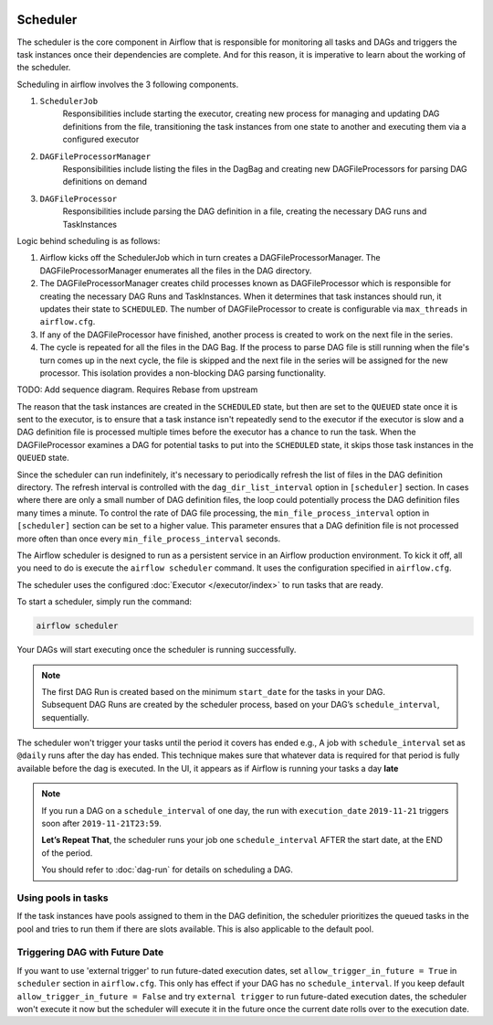  .. Licensed to the Apache Software Foundation (ASF) under one
    or more contributor license agreements.  See the NOTICE file
    distributed with this work for additional information
    regarding copyright ownership.  The ASF licenses this file
    to you under the Apache License, Version 2.0 (the
    "License"); you may not use this file except in compliance
    with the License.  You may obtain a copy of the License at

 ..   http://www.apache.org/licenses/LICENSE-2.0

 .. Unless required by applicable law or agreed to in writing,
    software distributed under the License is distributed on an
    "AS IS" BASIS, WITHOUT WARRANTIES OR CONDITIONS OF ANY
    KIND, either express or implied.  See the License for the
    specific language governing permissions and limitations
    under the License.

Scheduler
==========

The scheduler is the core component in Airflow that is responsible for monitoring all tasks and DAGs and triggers the task instances once their dependencies are complete. And for this reason, it is imperative to learn about the working of the scheduler.

Scheduling in airflow involves the 3 following components.

1. ``SchedulerJob``
    Responsibilities include starting the executor, creating new process for managing and updating DAG definitions from the file, transitioning the task instances from one state to another and executing them via a configured executor

2. ``DAGFileProcessorManager``
    Responsibilities include listing the files in the DagBag and creating new DAGFileProcessors for parsing DAG definitions on demand

3. ``DAGFileProcessor``
    Responsibilities include parsing the DAG definition in a file, creating the necessary DAG runs and TaskInstances

Logic behind scheduling is as follows:

1. Airflow kicks off the SchedulerJob which in turn creates a DAGFileProcessorManager. The DAGFileProcessorManager enumerates all the files in the DAG directory.

2. The DAGFileProcessorManager creates child processes known as DAGFileProcessor which is responsible for creating the necessary DAG Runs and TaskInstances. When it determines that task instances should run, it updates their state to ``SCHEDULED``. The number of DAGFileProcessor to create is configurable via ``max_threads`` in ``airflow.cfg``.

3. If any of the DAGFileProcessor have finished, another process is created to work on the next file in the series.

4. The cycle is repeated for all the files in the DAG Bag. If the process to parse DAG file is still running when the file's turn comes up in the next cycle, the file is skipped and the next file in the series will be assigned for the new processor. This isolation provides a non-blocking DAG parsing functionality.


TODO: Add sequence diagram. Requires Rebase from upstream

The reason that the task instances are created in the ``SCHEDULED`` state, but then are set to the ``QUEUED`` state once it is sent to the executor, is to ensure that a task instance isn't repeatedly send to the executor if the executor is slow and a DAG definition file is processed multiple times before the executor has a chance to run the task. When the DAGFileProcessor examines a DAG for potential tasks to put into the ``SCHEDULED`` state, it skips those task instances in the ``QUEUED`` state.

Since the scheduler can run indefinitely, it's necessary to periodically refresh the list of files in the DAG definition directory. The refresh interval is controlled with the ``dag_dir_list_interval`` option in ``[scheduler]`` section. In cases where there are only a small number of DAG definition files, the loop could potentially process the DAG definition files many times a minute. To control the rate of DAG file processing, the ``min_file_process_interval`` option in ``[scheduler]`` section can be set to a higher value. This parameter ensures that a DAG definition file is not processed more often than once every ``min_file_process_interval`` seconds.

The Airflow scheduler is designed to run as a persistent service in an
Airflow production environment. To kick it off, all you need to do is
execute the ``airflow scheduler`` command. It uses the configuration specified in
``airflow.cfg``.

The scheduler uses the configured :doc:`Executor </executor/index>` to run tasks that are ready.

To start a scheduler, simply run the command:

.. code-block:: bash

    airflow scheduler

Your DAGs will start executing once the scheduler is running successfully.

.. note::

    The first DAG Run is created based on the minimum ``start_date`` for the tasks in your DAG.
    Subsequent DAG Runs are created by the scheduler process, based on your DAG’s ``schedule_interval``,
    sequentially.


The scheduler won't trigger your tasks until the period it covers has ended e.g., A job with ``schedule_interval`` set as ``@daily`` runs after the day
has ended. This technique makes sure that whatever data is required for that period is fully available before the dag is executed.
In the UI, it appears as if Airflow is running your tasks a day **late**

.. note::

    If you run a DAG on a ``schedule_interval`` of one day, the run with ``execution_date`` ``2019-11-21`` triggers soon after ``2019-11-21T23:59``.

    **Let’s Repeat That**, the scheduler runs your job one ``schedule_interval`` AFTER the start date, at the END of the period.

    You should refer to :doc:`dag-run` for details on scheduling a DAG.

Using pools in tasks
--------------------
If the task instances have pools assigned to them in the DAG definition, the scheduler prioritizes the queued tasks in the pool and tries to run them if there are slots available. This is also applicable to the default pool.

Triggering DAG with Future Date
-------------------------------

If you want to use 'external trigger' to run future-dated execution dates, set ``allow_trigger_in_future = True`` in ``scheduler`` section in ``airflow.cfg``.
This only has effect if your DAG has no ``schedule_interval``.
If you keep default ``allow_trigger_in_future = False`` and try ``external trigger`` to run future-dated execution dates,
the scheduler won't execute it now but the scheduler will execute it in the future once the current date rolls over to the execution date.

